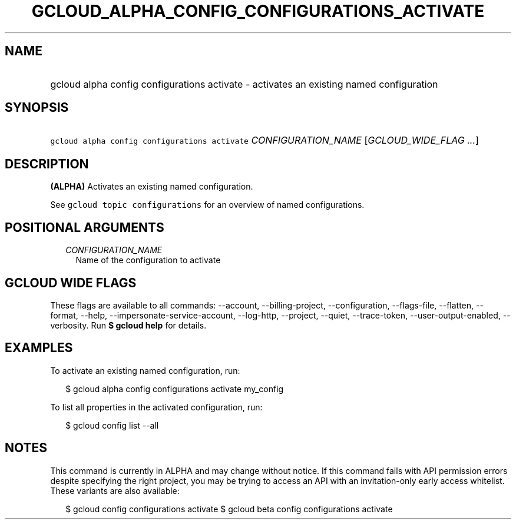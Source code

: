 
.TH "GCLOUD_ALPHA_CONFIG_CONFIGURATIONS_ACTIVATE" 1



.SH "NAME"
.HP
gcloud alpha config configurations activate \- activates an existing named configuration



.SH "SYNOPSIS"
.HP
\f5gcloud alpha config configurations activate\fR \fICONFIGURATION_NAME\fR [\fIGCLOUD_WIDE_FLAG\ ...\fR]



.SH "DESCRIPTION"

\fB(ALPHA)\fR Activates an existing named configuration.

See \f5gcloud topic configurations\fR for an overview of named configurations.



.SH "POSITIONAL ARGUMENTS"

.RS 2m
.TP 2m
\fICONFIGURATION_NAME\fR
Name of the configuration to activate


.RE
.sp

.SH "GCLOUD WIDE FLAGS"

These flags are available to all commands: \-\-account, \-\-billing\-project,
\-\-configuration, \-\-flags\-file, \-\-flatten, \-\-format, \-\-help,
\-\-impersonate\-service\-account, \-\-log\-http, \-\-project, \-\-quiet,
\-\-trace\-token, \-\-user\-output\-enabled, \-\-verbosity. Run \fB$ gcloud
help\fR for details.



.SH "EXAMPLES"

To activate an existing named configuration, run:

.RS 2m
$ gcloud alpha config configurations activate my_config
.RE

To list all properties in the activated configuration, run:

.RS 2m
$ gcloud config list \-\-all
.RE



.SH "NOTES"

This command is currently in ALPHA and may change without notice. If this
command fails with API permission errors despite specifying the right project,
you may be trying to access an API with an invitation\-only early access
whitelist. These variants are also available:

.RS 2m
$ gcloud config configurations activate
$ gcloud beta config configurations activate
.RE

